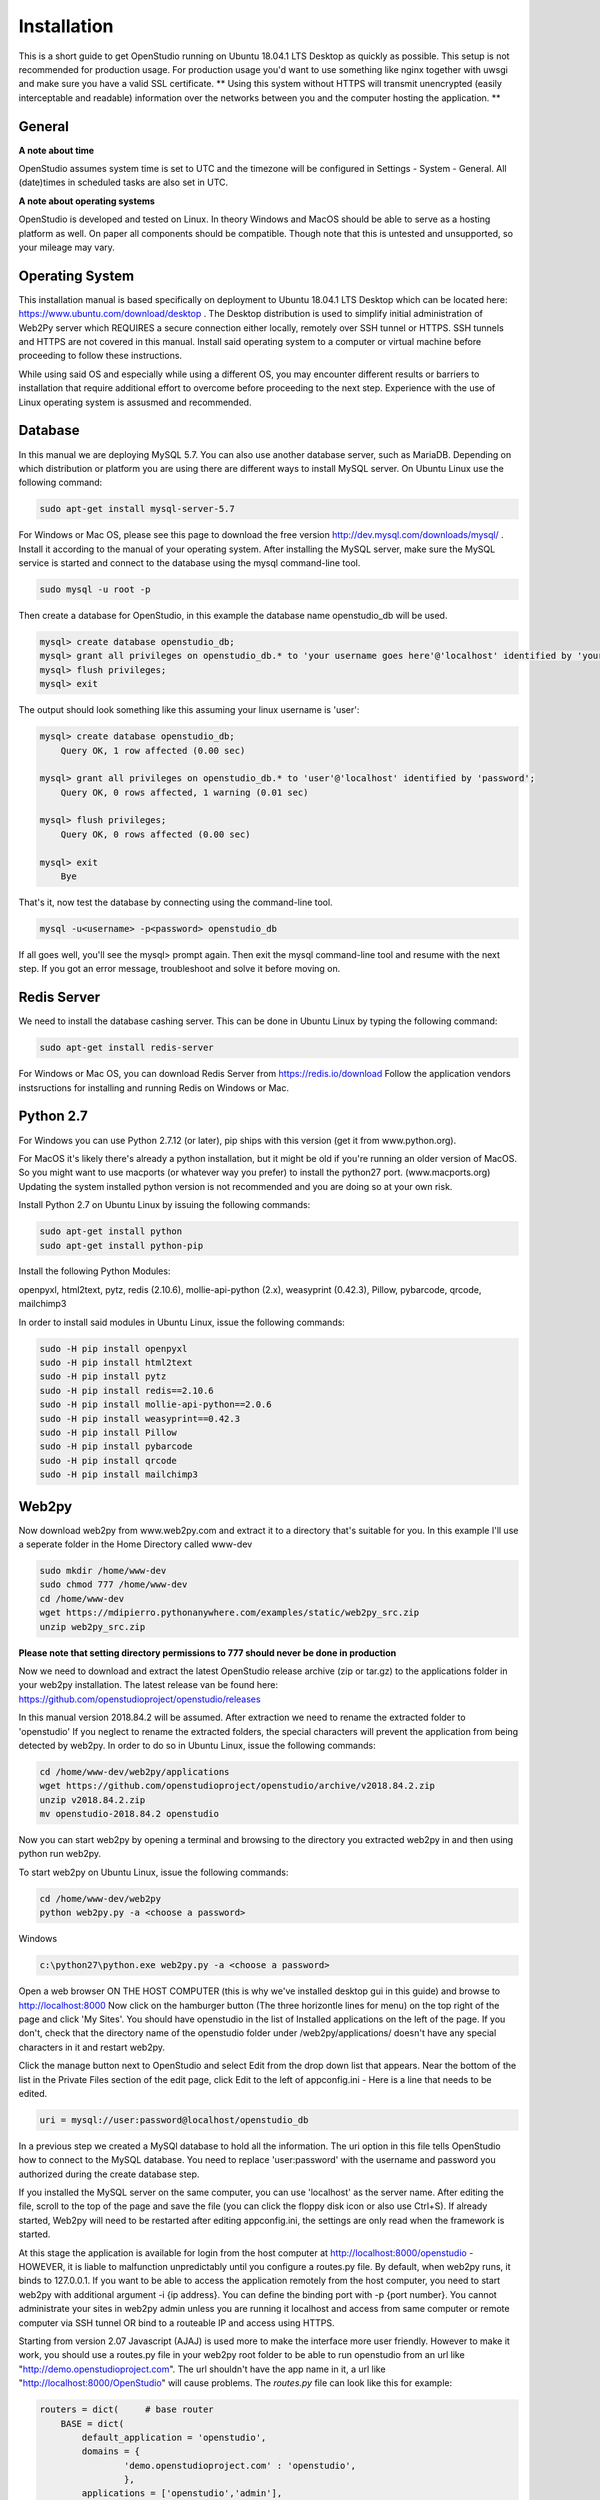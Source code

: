 Installation
=============

This is a short guide to get OpenStudio running on Ubuntu 18.04.1 LTS Desktop as quickly as possible. This setup is not recommended for production usage. For production usage you'd want to use something like nginx together with uwsgi and make sure you have a valid SSL certificate.
** Using this system without HTTPS will transmit unencrypted (easily interceptable and readable) information over the networks between you and the computer hosting the application. **

General
-------

**A note about time**

OpenStudio assumes system time is set to UTC and the timezone will be configured in Settings - System - General.
All (date)times in scheduled tasks are also set in UTC.

**A note about operating systems**

OpenStudio is developed and tested on Linux. In theory Windows and MacOS should be able to serve as a hosting platform as well. On paper all components should be compatible. Though note that this is untested and unsupported, so your mileage may vary.

Operating System
----------------

This installation manual is based specifically on deployment to Ubuntu 18.04.1 LTS Desktop which can be located here: https://www.ubuntu.com/download/desktop .  The Desktop distribution is used to simplify initial administration of Web2Py server which REQUIRES a secure connection either locally, remotely over SSH tunnel or HTTPS.  SSH tunnels and HTTPS are not covered in this manual.  Install said operating system to a computer or virtual machine before proceeding to follow these instructions.

While using said OS and especially while using a different OS, you may encounter different results or barriers to installation that require additional effort to overcome before proceeding to the next step.  Experience with the use of Linux operating system is assusmed and recommended.


Database
--------

In this manual we are deploying MySQL 5.7.  You can also use another database server, such as MariaDB.  Depending on which distribution or platform you are using there are different ways to install MySQL server. On Ubuntu Linux use the following command:

.. code-block:: bash

    sudo apt-get install mysql-server-5.7

For Windows or Mac OS, please see this page to download the free version http://dev.mysql.com/downloads/mysql/ .
Install it according to the manual of your operating system.
After installing the MySQL server, make sure the MySQL service is started and connect to the database using the mysql command-line tool.

.. code-block:: bash

    sudo mysql -u root -p

Then create a database for OpenStudio, in this example the database name openstudio_db will be used.

.. code-block:: bash

    mysql> create database openstudio_db;
    mysql> grant all privileges on openstudio_db.* to 'your username goes here'@'localhost' identified by 'your password goes here';
    mysql> flush privileges;
    mysql> exit

The output should look something like this assuming your linux username is 'user':

.. code-block:: bash

    mysql> create database openstudio_db;
        Query OK, 1 row affected (0.00 sec)

    mysql> grant all privileges on openstudio_db.* to 'user'@'localhost' identified by 'password';
        Query OK, 0 rows affected, 1 warning (0.01 sec)

    mysql> flush privileges;
        Query OK, 0 rows affected (0.00 sec)

    mysql> exit
        Bye


That's it, now test the database by connecting using the command-line tool.

.. code-block:: bash

    mysql -u<username> -p<password> openstudio_db

If all goes well, you'll see the mysql> prompt again. Then exit the mysql command-line tool and resume with the next step. If you got an error message, troubleshoot and solve it before moving on.


Redis Server
------------

We need to install the database cashing server.  This can be done in Ubuntu Linux by typing the following command:

.. code-block:: bash

    sudo apt-get install redis-server


For Windows or Mac OS, you can download Redis Server from https://redis.io/download  Follow the application vendors instsructions for installing and running Redis on Windows or Mac.


Python 2.7
------------

For Windows you can use Python 2.7.12 (or later), pip ships with this version (get it from www.python.org).

For MacOS it's likely there's already a python installation, but it might be old if you're running an older version of MacOS. So you might want to use macports (or whatever way you prefer) to install the python27 port. (www.macports.org)
Updating the system installed python version is not recommended and you are doing so at your own risk.

Install Python 2.7 on Ubuntu Linux by issuing the following commands:

.. code-block:: bash

    sudo apt-get install python
    sudo apt-get install python-pip

Install the following Python Modules:

openpyxl, html2text, pytz, redis (2.10.6), mollie-api-python (2.x), weasyprint (0.42.3), Pillow, pybarcode, qrcode, mailchimp3

In order to install said modules in Ubuntu Linux, issue the following commands:

.. code-block:: bash

    sudo -H pip install openpyxl
    sudo -H pip install html2text
    sudo -H pip install pytz
    sudo -H pip install redis==2.10.6
    sudo -H pip install mollie-api-python==2.0.6
    sudo -H pip install weasyprint==0.42.3
    sudo -H pip install Pillow
    sudo -H pip install pybarcode
    sudo -H pip install qrcode
    sudo -H pip install mailchimp3


Web2py
------

Now download web2py from www.web2py.com and extract it to a directory that's suitable for you.  In this example I'll use a seperate folder in the Home Directory called www-dev

.. code-block:: bash

    sudo mkdir /home/www-dev
    sudo chmod 777 /home/www-dev
    cd /home/www-dev
    wget https://mdipierro.pythonanywhere.com/examples/static/web2py_src.zip
    unzip web2py_src.zip


**Please note that setting directory permissions to 777 should never be done in production**

Now we need to download and extract the latest OpenStudio release archive (zip or tar.gz) to the applications folder in your web2py installation.  The latest release van be found here: https://github.com/openstudioproject/openstudio/releases

In this manual version 2018.84.2 will be assumed.
After extraction we need to rename the extracted folder to 'openstudio'  If you neglect to rename the extracted folders, the special characters will prevent the application from being detected by web2py.  In order to do so in Ubuntu Linux, issue the following commands:


.. code-block:: bash

    cd /home/www-dev/web2py/applications
    wget https://github.com/openstudioproject/openstudio/archive/v2018.84.2.zip
    unzip v2018.84.2.zip
    mv openstudio-2018.84.2 openstudio


Now you can start web2py by opening a terminal and browsing to the directory you extracted web2py in and then using python run web2py.

To start web2py on Ubuntu Linux, issue the following commands:

.. code-block:: bash

    cd /home/www-dev/web2py
    python web2py.py -a <choose a password>

Windows

.. code::

    c:\python27\python.exe web2py.py -a <choose a password>


Open a web browser ON THE HOST COMPUTER (this is why we've installed desktop gui in this guide) and browse to http://localhost:8000  Now click on the hamburger button (The three horizontle lines for menu) on the top right of the page and click 'My Sites'.  You should have openstudio in the list of Installed applications on the left of the page.  If you don't, check that the directory name of the openstudio folder under /web2py/applications/ doesn't have any special characters in it and restart web2py.

Click the manage button next to OpenStudio and select Edit from the drop down list that appears. Near the bottom of the list in the Private Files section of the edit page, click Edit to the left of appconfig.ini  - Here is a line that needs to be edited.

.. code::

    uri = mysql://user:password@localhost/openstudio_db

In a previous step we created a MySQl database to hold all the information. The uri option in this file tells OpenStudio how to connect to the MySQL database.  You need to replace 'user:password' with the username and password you authorized during the create database step.

If you installed the MySQL server on the same computer, you can use 'localhost' as the server name.
After editing the file, scroll to the top of the page and save the file (you can click the floppy disk icon or also use Ctrl+S).
If already started, Web2py will need to be restarted after editing appconfig.ini, the settings are only read when the framework is started.

At this stage the application is available for login from the host computer at http://localhost:8000/openstudio - HOWEVER, it is liable to malfunction unpredictably until you configure a routes.py file.  By default, when web2py runs, it binds to 127.0.0.1.  If you want to be able to access the application remotely from the host computer, you need to start web2py with additional argument -i {ip address}.  You can define the binding port with -p {port number}.  You cannot administrate your sites in web2py admin unless you are running it localhost and access from same computer or remote computer via SSH tunnel OR bind to a routeable IP and access using HTTPS.

Starting from version 2.07 Javascript (AJAJ) is used more to make the interface more user friendly. However to make it work, you should use a routes.py file in your web2py root folder to be able to run openstudio from an url like "http://demo.openstudioproject.com". The url shouldn't have the app name in it, a url like "http://localhost:8000/OpenStudio" will cause problems.
The *routes.py* file can look like this for example:

.. code-block:: python

    routers = dict(     # base router
        BASE = dict(
            default_application = 'openstudio',
            domains = {
                    'demo.openstudioproject.com' : 'openstudio',
                    },
            applications = ['openstudio','admin'],
            controllers = 'DEFAULT'
        ),
    )

After adding the routes.py file in the web2py root folder, restart web2py. Make sure your DNS records or hosts file point to the correct name.

E-Mail
---------

In order for OpenStudio to send emails for activities such as Invoices & Payments,
you'll need to configure you email server settings.
Click the manage button next to OpenStudio and select Edit
from the drop down list that appears. Near the bottom of the list in the Private
Files section of the edit page, click Edit to the left of appconfig.ini
  - Here are the lines that need to be edited:

  ; smtp address and credentials
[smtp]
server = localhost:2525
sender = OpenStudio | Dev <your@emailaddress.com>
;login  = username:password
tls    = false
ssl    = false



Scheduler
---------

Starting from version 2018.82 the Web2py Scheduler is required to use all features in OpenStudio. Please refer to the Web2py book for instructions on how to set up the scheduler: `Web2py book <http://web2py.com/books/default/chapter/29/13/deployment-recipes#Start-the-scheduler-as-a-Linux-service-upstart->`_.


Logging in
----------

Go to the address where you're hosting OpenStudio. If everything went well, there will be a login screen.

Default username and password
The default username and password are admin and admin for versions lower than 2.05.
For version 2.05 and newer, the default username and password are admin@openstudioproject.com and admin.
For version 3.0 and newer, the default username and password are admin@openstudioproject.com and OSAdmin1#.

Now you're ready to start.


Troubleshooting
---------------

In case you see an error like the one below, please check that the python interpreter you're using to run OpenStudio can find the python modules mentioned in the system requirements.

.. code-block:: python

    "Cannot import module 'applications.openstudio.modules.pytz'"

